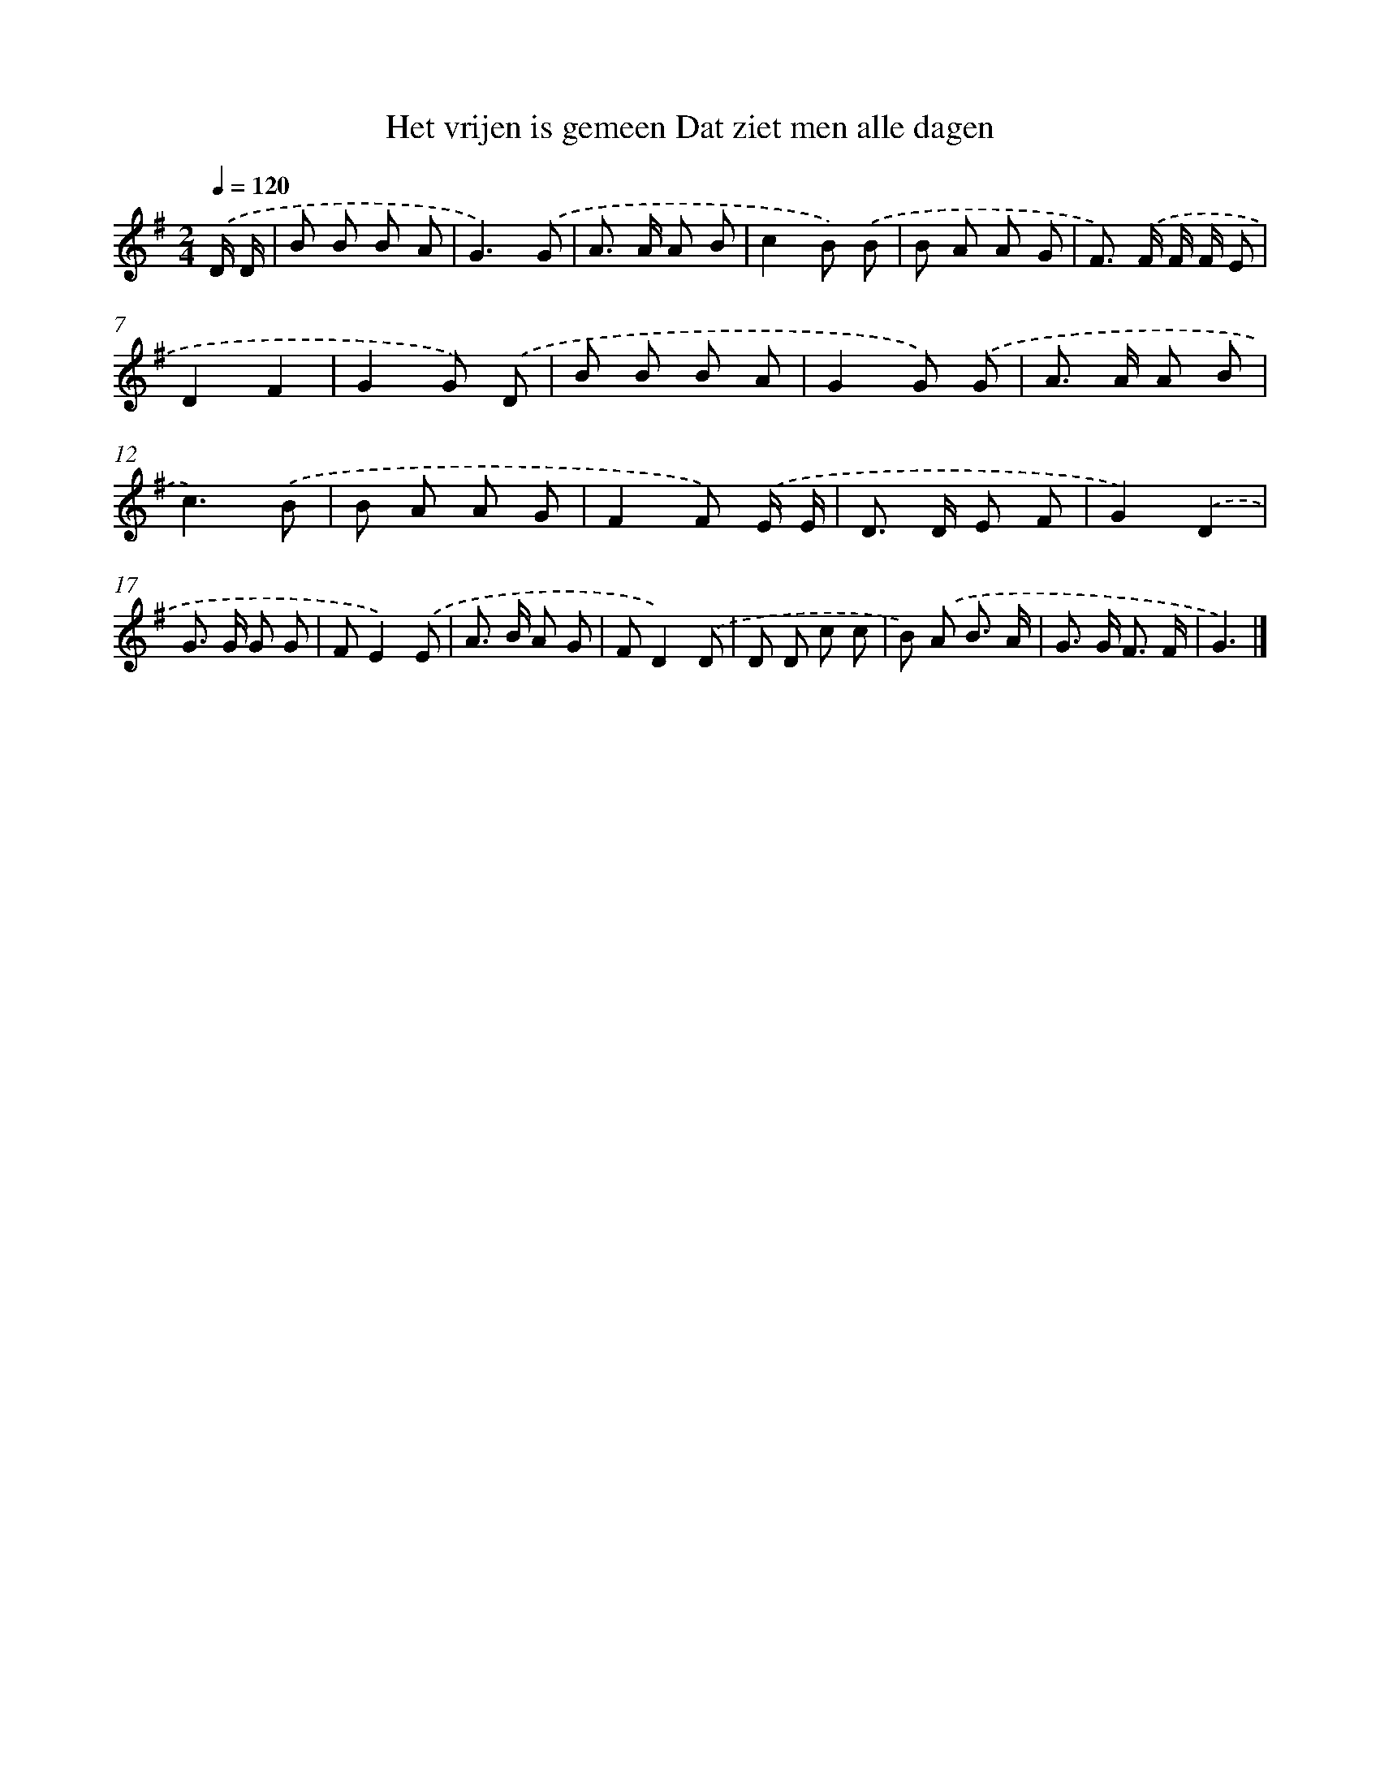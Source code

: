 X: 4383
T: Het vrijen is gemeen Dat ziet men alle dagen
%%abc-version 2.0
%%abcx-abcm2ps-target-version 5.9.1 (29 Sep 2008)
%%abc-creator hum2abc beta
%%abcx-conversion-date 2018/11/01 14:36:09
%%humdrum-veritas 1115649556
%%humdrum-veritas-data 1607166565
%%continueall 1
%%barnumbers 0
L: 1/8
M: 2/4
Q: 1/4=120
K: G clef=treble
.('D/ D/ [I:setbarnb 1]|
B B B A |
G3).('G |
A> A A B |
c2B) .('B |
B A A G |
F>) .('F F/ F/ E |
D2F2 |
G2G) .('D |
B B B A |
G2G) .('G |
A> A A B |
c3).('B |
B A A G |
F2F) .('E/ E/ |
D> D E F |
G2).('D2 |
G> G G G |
FE2).('E |
A> B A G |
FD2).('D |
D D c c |
B) .('A B3/ A/ |
G> G F3/ F/ |
G3) |]
